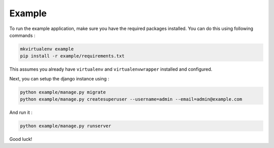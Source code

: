 Example
=======

To run the example application, make sure you have the required
packages installed.  You can do this using following commands :

.. code-block:: bash

    mkvirtualenv example
    pip install -r example/requirements.txt

This assumes you already have ``virtualenv`` and ``virtualenvwrapper``
installed and configured.

Next, you can setup the django instance using :

.. code-block:: bash

    python example/manage.py migrate
    python example/manage.py createsuperuser --username=admin --email=admin@example.com

And run it :

.. code-block:: bash

    python example/manage.py runserver

Good luck!
